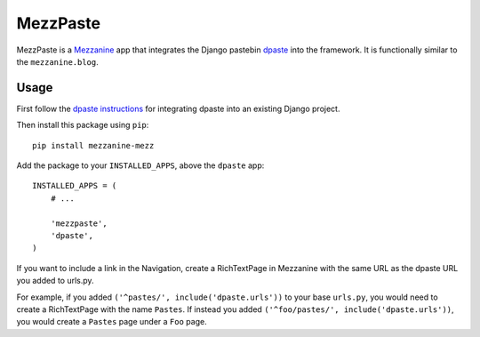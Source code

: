 ==========
MezzPaste
==========


MezzPaste is a `Mezzanine`_ app that integrates the Django pastebin `dpaste`_
into the framework. It is functionally similar to the ``mezzanine.blog``.


Usage
======

First follow the `dpaste instructions`_ for integrating dpaste into an existing
Django project.

Then install this package using ``pip``::

    pip install mezzanine-mezz

Add the package to your ``INSTALLED_APPS``, above the ``dpaste`` app::

    INSTALLED_APPS = (
        # ...

        'mezzpaste',
        'dpaste',
    )

If you want to include a link in the Navigation, create a RichTextPage in
Mezzanine with the same URL as the dpaste URL you added to urls.py.

For example, if you added ``('^pastes/', include('dpaste.urls'))`` to your base
``urls.py``, you would need to create a RichTextPage with the name ``Pastes``.
If instead you added ``('^foo/pastes/', include('dpaste.urls'))``, you would
create a ``Pastes`` page under a ``Foo`` page.

.. _dpaste: https://github.com/bartTC/dpaste
.. _dpaste instructions: http://dpaste.readthedocs.org/en/latest/integration.html
.. _Mezzanine: http://mezzanine.jupo.org/
